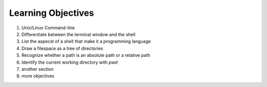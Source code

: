 
Learning Objectives
====================

1. Unix/Linux Command-line
2. Differentiate between the terminal window and the shell
3. List the aspecst of a shell that make it a programming language
4. Draw a filespace as a tree of directories
5. Recognize whether a path is an absolute path or a relative path
6. Identify the current working directory with `pwd`
   

7. another section
8. more objectives
